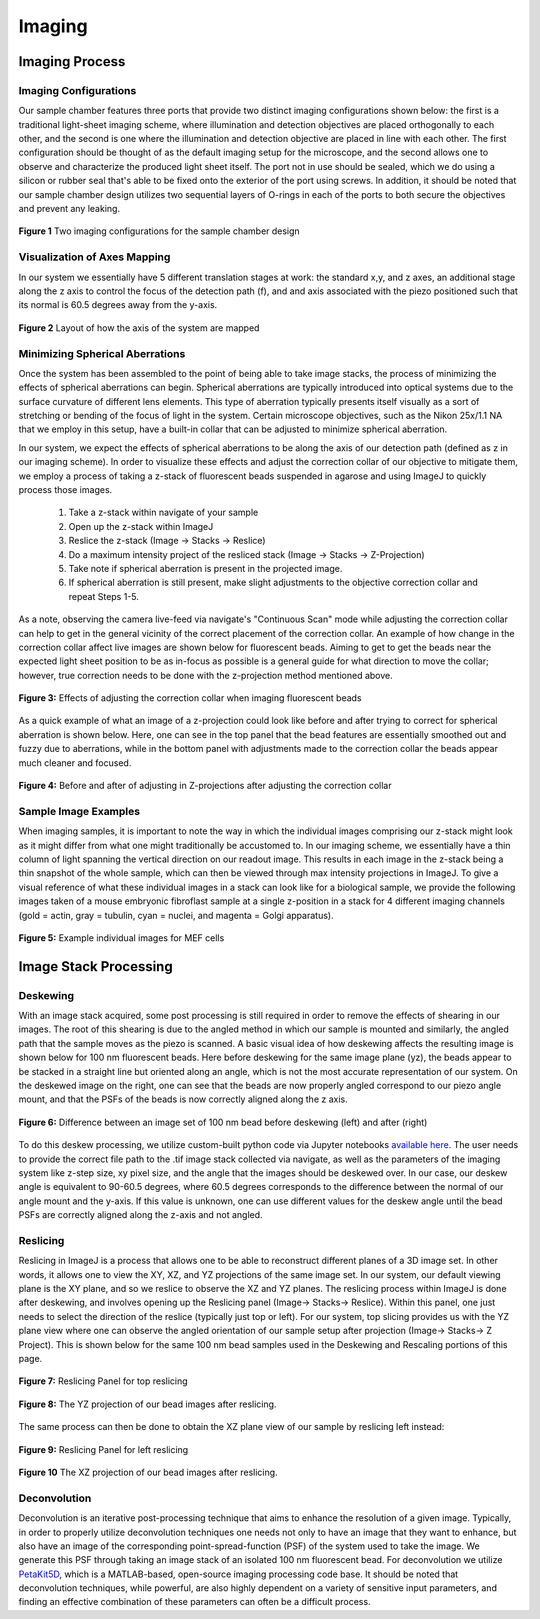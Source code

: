 .. _imaging-home:

###############
Imaging
###############

Imaging Process
_______________

Imaging Configurations
^^^^^^^^^^^^^^^^^^^^^^


Our sample chamber features three ports that provide two distinct imaging configurations shown below: the first is a
traditional light-sheet imaging scheme, where illumination and detection objectives are placed orthogonally to each
other, and the second is one where the illumination and detection objective are placed in line with each other. The
first configuration should be thought of as the default imaging setup for the microscope, and the second allows one to
observe and characterize the produced light sheet itself. The port not in use should be sealed, which we do using a
silicon or rubber seal that's able to be fixed onto the exterior of the port using screws. In addition, it should be
noted that our sample chamber design utilizes two sequential layers of O-rings in each of the ports to both secure
the objectives and prevent any leaking.

.. figure:: Images/S_SampleChamber.png
    :align: center
    :alt: Two imaging configurations for the sample chamber design
    :width: 300px

    **Figure 1** Two imaging configurations for the sample chamber design


Visualization of Axes Mapping
^^^^^^^^^^^^^^^^^^^^^^^^^^^^^


In our system we essentially have 5 different translation stages at work: the standard x,y, and z axes, an additional
stage along the z axis to control the focus of the detection path (f), and and axis associated with the piezo positioned
such that its normal is 60.5 degrees away from the y-axis.

.. figure:: Images/PhysicalAxesMaps.png
    :align: center
    :alt: Layout of how the axis of the system are mapped
    :width: 300px

    **Figure 2** Layout of how the axis of the system are mapped

Minimizing Spherical Aberrations
^^^^^^^^^^^^^^^^^^^^^^^^^^^^^^^^

Once the system has been assembled to the point of being able to take image stacks, the process of
minimizing the effects of spherical aberrations can begin. Spherical aberrations are typically
introduced into optical systems due to the surface curvature of different lens elements. This
type of aberration typically presents itself visually as a sort of stretching or bending of the focus
of light in the system. Certain microscope objectives, such as the Nikon 25x/1.1 NA that we employ in this setup,
have a built-in collar that can be adjusted to minimize spherical aberration.

In our system, we expect the effects of spherical aberrations to be along the axis of our detection path (defined
as z in our imaging scheme). In order to visualize these effects and adjust the correction collar of our objective
to mitigate them, we employ a process of taking a z-stack of fluorescent beads suspended in agarose
and using ImageJ to quickly process those images.

    1. Take a z-stack within navigate of your sample
    2. Open up the z-stack within ImageJ
    3. Reslice the z-stack (Image -> Stacks -> Reslice)
    4. Do a maximum intensity project of the resliced stack (Image -> Stacks -> Z-Projection)
    5. Take note if spherical aberration is present in the projected image.
    6. If spherical aberration is still present, make slight adjustments to the objective
       correction collar and repeat Steps 1-5.

As a note, observing the camera live-feed via navigate's "Continuous Scan" mode while adjusting the correction collar
can help to get in the general vicinity of the correct placement of the correction collar. An example of how change in
the correction collar affect live images are shown below for fluorescent beads. Aiming to get to get the beads near the
expected light sheet position to be as in-focus as possible is a general guide for what direction to move the collar;
however, true correction needs to be done with the z-projection method mentioned above.

.. figure:: Images/ChangingCorrectionCollar.png
    :align: center
    :alt: Correction collar effects

    **Figure 3:** Effects of adjusting the correction collar when imaging fluorescent beads

As a quick example of what an image of a z-projection could look like before and after trying to correct for spherical aberration is shown
below. Here, one can see in the top panel that the bead features are essentially smoothed out and fuzzy due to
aberrations, while in the bottom panel with adjustments made to the correction collar the beads appear much cleaner and
focused.

.. figure:: Images/SphericalExample.png
    :align: center
    :alt: Before and after of adjusting in Z-projections after adjusting the correction collar

    **Figure 4:** Before and after of adjusting in Z-projections after adjusting the correction collar

Sample Image Examples
^^^^^^^^^^^^^^^^^^^^^

When imaging samples, it is important to note the way in which the individual images comprising our z-stack might
look as it might differ from what one might traditionally be accustomed to. In our imaging scheme, we essentially
have a thin column of light spanning the vertical direction on our readout image. This results in each image in the
z-stack being a thin snapshot of the whole sample, which can then be viewed through max intensity projections in
ImageJ. To give a visual reference of what these individual images in a stack can look like for a biological sample, we
provide the following images taken of a mouse embryonic fibroflast sample at a single z-position in a stack for 4
different imaging channels (gold = actin, gray = tubulin, cyan = nuclei, and magenta = Golgi apparatus).

.. figure:: Images/DeskewedNotDeconvolvedSingleSliceMontage2.png
    :align: center
    :alt: Example individual images for MEF cells

    **Figure 5:** Example individual images for MEF cells


Image Stack Processing
______________________

Deskewing
^^^^^^^^^


With an image stack acquired, some post processing is still required in order to remove the effects of shearing in our
images. The root of this shearing is due to the angled method in which our sample is mounted and similarly, the angled path that
the sample moves as the piezo is scanned. A basic visual idea of how deskewing affects the resulting image is shown
below for 100 nm fluorescent beads. Here before deskewing for the same image plane (yz), the beads appear to be
stacked in a straight line but oriented along an angle, which is not the most accurate representation of our system.
On the deskewed image on the right, one can see that the beads are now properly angled correspond to our piezo angle
mount, and that the PSFs of the beads is now correctly aligned along the z axis.

.. figure:: Images/BeadDeskewExample.png
    :align: center
    :alt: Difference between an image set of 100 nm bead before deskewing (left) and after (right)

    **Figure 6:** Difference between an image set of 100 nm bead before deskewing (left) and after (right)

To do this deskew processing, we utilize custom-built python code via Jupyter notebooks `available here <https://github
.com/TheDeanLab/COMPASS/tree/main/downloads/shared/python>`_. The user needs to provide the correct file path to the
.tif image stack collected via navigate, as well
as the parameters of the imaging system like z-step size, xy pixel size, and the angle that the images should be
deskewed over. In our case, our deskew angle is equivalent to 90-60.5 degrees, where 60.5 degrees corresponds to the
difference between the normal of our angle mount and the y-axis. If this value is unknown, one can use different
values for the deskew angle until the bead PSFs are correctly aligned along the z-axis and not angled.

Reslicing
^^^^^^^^^

Reslicing in ImageJ is a process that allows one to be able to reconstruct different planes of a 3D image set. In
other words, it allows one to view the XY, XZ, and YZ projections of the same image set. In our system, our default
viewing plane is the XY plane, and so we reslice to observe the XZ and YZ planes. The reslicing process within ImageJ
is done after deskewing, and involves opening up the Reslicing panel (Image-> Stacks-> Reslice).
Within this panel, one just needs to select the direction of the reslice (typically just top or left). For our
system, top slicing provides us with the YZ plane view where one can observe the angled orientation of our sample
setup after projection (Image-> Stacks-> Z Project). This is shown below for the same 100 nm bead samples used in the
Deskewing and Rescaling portions of this page.

.. figure:: Images/ResliceTop.png
    :align: center
    :alt: Reslicing Panel for top reslicing

    **Figure 7:** Reslicing Panel for top reslicing

.. figure:: Images/ResliceTopProjection.png
    :align: center
    :alt: The YZ projection of our bead images after reslicing.

    **Figure 8:** The YZ projection of our bead images after reslicing.

The same process can then be done to obtain the XZ plane view of our sample by reslicing left instead:

.. figure:: Images/ResliceLeft.png
    :align: center
    :alt: Reslicing Panel for left reslicing

    **Figure 9:** Reslicing Panel for left reslicing

.. figure:: Images/ResliceLeftProjection.png
    :align: center
    :alt: The XZ projection of our bead images after reslicing.

    **Figure 10** The XZ projection of our bead images after reslicing.

Deconvolution
^^^^^^^^^^^^^

Deconvolution is an iterative post-processing technique that aims to enhance the resolution of a given image.
Typically, in order to properly utilize deconvolution techniques one needs not only to have an image that they want
to enhance, but also have an image of the corresponding point-spread-function (PSF) of the system used to take the
image. We generate this PSF through taking an image stack of an isolated 100 nm fluorescent bead. For deconvolution
we utilize `PetaKit5D <https://github.com/abcucberkeley/PetaKit5D>`_, which is a MATLAB-based, open-source imaging
processing code base. It should be noted that deconvolution techniques, while powerful, are also highly dependent on a
variety of sensitive input parameters, and finding an effective combination of these parameters can often be a
difficult process.